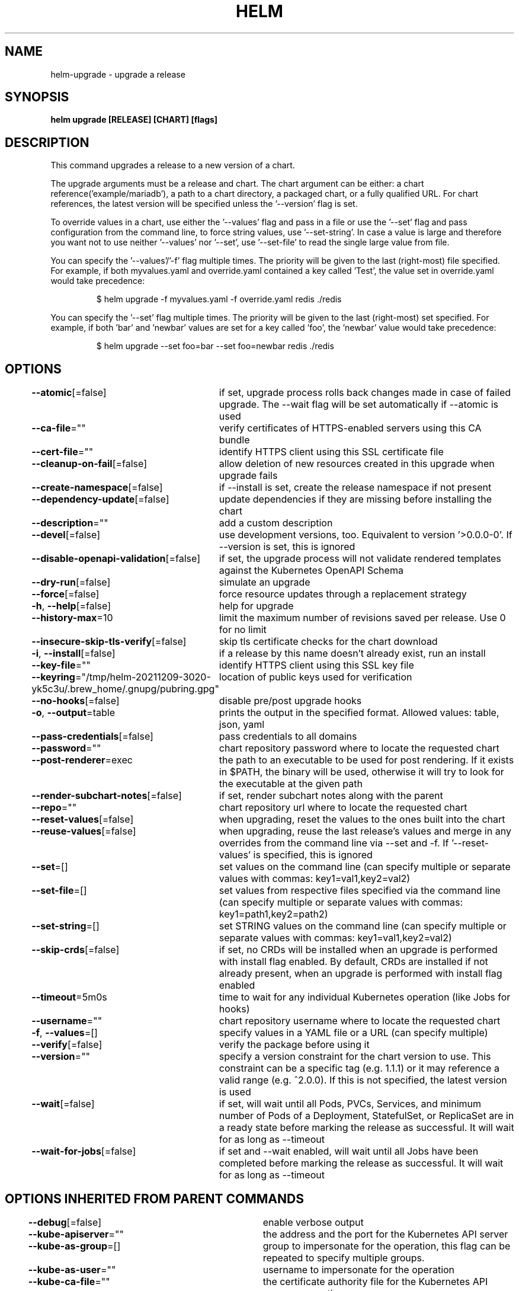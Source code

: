.nh
.TH "HELM" "1" "Dec 2021" "Auto generated by spf13/cobra" ""

.SH NAME
.PP
helm\-upgrade \- upgrade a release


.SH SYNOPSIS
.PP
\fBhelm upgrade [RELEASE] [CHART] [flags]\fP


.SH DESCRIPTION
.PP
This command upgrades a release to a new version of a chart.

.PP
The upgrade arguments must be a release and chart. The chart
argument can be either: a chart reference('example/mariadb'), a path to a chart directory,
a packaged chart, or a fully qualified URL. For chart references, the latest
version will be specified unless the '\-\-version' flag is set.

.PP
To override values in a chart, use either the '\-\-values' flag and pass in a file
or use the '\-\-set' flag and pass configuration from the command line, to force string
values, use '\-\-set\-string'. In case a value is large and therefore
you want not to use neither '\-\-values' nor '\-\-set', use '\-\-set\-file' to read the
single large value from file.

.PP
You can specify the '\-\-values'/'\-f' flag multiple times. The priority will be given to the
last (right\-most) file specified. For example, if both myvalues.yaml and override.yaml
contained a key called 'Test', the value set in override.yaml would take precedence:

.PP
.RS

.nf
$ helm upgrade \-f myvalues.yaml \-f override.yaml redis ./redis

.fi
.RE

.PP
You can specify the '\-\-set' flag multiple times. The priority will be given to the
last (right\-most) set specified. For example, if both 'bar' and 'newbar' values are
set for a key called 'foo', the 'newbar' value would take precedence:

.PP
.RS

.nf
$ helm upgrade \-\-set foo=bar \-\-set foo=newbar redis ./redis

.fi
.RE


.SH OPTIONS
.PP
\fB\-\-atomic\fP[=false]
	if set, upgrade process rolls back changes made in case of failed upgrade. The \-\-wait flag will be set automatically if \-\-atomic is used

.PP
\fB\-\-ca\-file\fP=""
	verify certificates of HTTPS\-enabled servers using this CA bundle

.PP
\fB\-\-cert\-file\fP=""
	identify HTTPS client using this SSL certificate file

.PP
\fB\-\-cleanup\-on\-fail\fP[=false]
	allow deletion of new resources created in this upgrade when upgrade fails

.PP
\fB\-\-create\-namespace\fP[=false]
	if \-\-install is set, create the release namespace if not present

.PP
\fB\-\-dependency\-update\fP[=false]
	update dependencies if they are missing before installing the chart

.PP
\fB\-\-description\fP=""
	add a custom description

.PP
\fB\-\-devel\fP[=false]
	use development versions, too. Equivalent to version '>0.0.0\-0'. If \-\-version is set, this is ignored

.PP
\fB\-\-disable\-openapi\-validation\fP[=false]
	if set, the upgrade process will not validate rendered templates against the Kubernetes OpenAPI Schema

.PP
\fB\-\-dry\-run\fP[=false]
	simulate an upgrade

.PP
\fB\-\-force\fP[=false]
	force resource updates through a replacement strategy

.PP
\fB\-h\fP, \fB\-\-help\fP[=false]
	help for upgrade

.PP
\fB\-\-history\-max\fP=10
	limit the maximum number of revisions saved per release. Use 0 for no limit

.PP
\fB\-\-insecure\-skip\-tls\-verify\fP[=false]
	skip tls certificate checks for the chart download

.PP
\fB\-i\fP, \fB\-\-install\fP[=false]
	if a release by this name doesn't already exist, run an install

.PP
\fB\-\-key\-file\fP=""
	identify HTTPS client using this SSL key file

.PP
\fB\-\-keyring\fP="/tmp/helm\-20211209\-3020\-yk5c3u/.brew\_home/.gnupg/pubring.gpg"
	location of public keys used for verification

.PP
\fB\-\-no\-hooks\fP[=false]
	disable pre/post upgrade hooks

.PP
\fB\-o\fP, \fB\-\-output\fP=table
	prints the output in the specified format. Allowed values: table, json, yaml

.PP
\fB\-\-pass\-credentials\fP[=false]
	pass credentials to all domains

.PP
\fB\-\-password\fP=""
	chart repository password where to locate the requested chart

.PP
\fB\-\-post\-renderer\fP=exec
	the path to an executable to be used for post rendering. If it exists in $PATH, the binary will be used, otherwise it will try to look for the executable at the given path

.PP
\fB\-\-render\-subchart\-notes\fP[=false]
	if set, render subchart notes along with the parent

.PP
\fB\-\-repo\fP=""
	chart repository url where to locate the requested chart

.PP
\fB\-\-reset\-values\fP[=false]
	when upgrading, reset the values to the ones built into the chart

.PP
\fB\-\-reuse\-values\fP[=false]
	when upgrading, reuse the last release's values and merge in any overrides from the command line via \-\-set and \-f. If '\-\-reset\-values' is specified, this is ignored

.PP
\fB\-\-set\fP=[]
	set values on the command line (can specify multiple or separate values with commas: key1=val1,key2=val2)

.PP
\fB\-\-set\-file\fP=[]
	set values from respective files specified via the command line (can specify multiple or separate values with commas: key1=path1,key2=path2)

.PP
\fB\-\-set\-string\fP=[]
	set STRING values on the command line (can specify multiple or separate values with commas: key1=val1,key2=val2)

.PP
\fB\-\-skip\-crds\fP[=false]
	if set, no CRDs will be installed when an upgrade is performed with install flag enabled. By default, CRDs are installed if not already present, when an upgrade is performed with install flag enabled

.PP
\fB\-\-timeout\fP=5m0s
	time to wait for any individual Kubernetes operation (like Jobs for hooks)

.PP
\fB\-\-username\fP=""
	chart repository username where to locate the requested chart

.PP
\fB\-f\fP, \fB\-\-values\fP=[]
	specify values in a YAML file or a URL (can specify multiple)

.PP
\fB\-\-verify\fP[=false]
	verify the package before using it

.PP
\fB\-\-version\fP=""
	specify a version constraint for the chart version to use. This constraint can be a specific tag (e.g. 1.1.1) or it may reference a valid range (e.g. ^2.0.0). If this is not specified, the latest version is used

.PP
\fB\-\-wait\fP[=false]
	if set, will wait until all Pods, PVCs, Services, and minimum number of Pods of a Deployment, StatefulSet, or ReplicaSet are in a ready state before marking the release as successful. It will wait for as long as \-\-timeout

.PP
\fB\-\-wait\-for\-jobs\fP[=false]
	if set and \-\-wait enabled, will wait until all Jobs have been completed before marking the release as successful. It will wait for as long as \-\-timeout


.SH OPTIONS INHERITED FROM PARENT COMMANDS
.PP
\fB\-\-debug\fP[=false]
	enable verbose output

.PP
\fB\-\-kube\-apiserver\fP=""
	the address and the port for the Kubernetes API server

.PP
\fB\-\-kube\-as\-group\fP=[]
	group to impersonate for the operation, this flag can be repeated to specify multiple groups.

.PP
\fB\-\-kube\-as\-user\fP=""
	username to impersonate for the operation

.PP
\fB\-\-kube\-ca\-file\fP=""
	the certificate authority file for the Kubernetes API server connection

.PP
\fB\-\-kube\-context\fP=""
	name of the kubeconfig context to use

.PP
\fB\-\-kube\-token\fP=""
	bearer token used for authentication

.PP
\fB\-\-kubeconfig\fP=""
	path to the kubeconfig file

.PP
\fB\-n\fP, \fB\-\-namespace\fP=""
	namespace scope for this request

.PP
\fB\-\-registry\-config\fP="/tmp/helm\-20211209\-3020\-yk5c3u/.brew\_home/.config/helm/registry.json"
	path to the registry config file

.PP
\fB\-\-repository\-cache\fP="/tmp/helm\-20211209\-3020\-yk5c3u/.brew\_home/.cache/helm/repository"
	path to the file containing cached repository indexes

.PP
\fB\-\-repository\-config\fP="/tmp/helm\-20211209\-3020\-yk5c3u/.brew\_home/.config/helm/repositories.yaml"
	path to the file containing repository names and URLs


.SH SEE ALSO
.PP
\fBhelm(1)\fP


.SH HISTORY
.PP
7\-Dec\-2021 Auto generated by spf13/cobra
